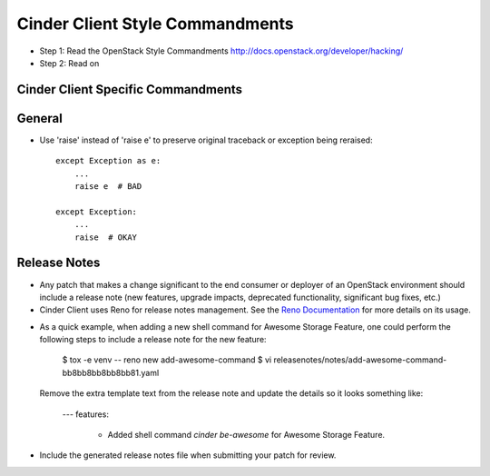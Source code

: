 Cinder Client Style Commandments
================================

- Step 1: Read the OpenStack Style Commandments
  http://docs.openstack.org/developer/hacking/
- Step 2: Read on

Cinder Client Specific Commandments
-----------------------------------

General
-------
- Use 'raise' instead of 'raise e' to preserve original traceback or exception being reraised::

    except Exception as e:
        ...
        raise e  # BAD

    except Exception:
        ...
        raise  # OKAY

Release Notes
-------------
- Any patch that makes a change significant to the end consumer or deployer of an
  OpenStack environment should include a release note (new features, upgrade impacts,
  deprecated functionality, significant bug fixes, etc.)

- Cinder Client uses Reno for release notes management. See the `Reno Documentation`_
  for more details on its usage.

.. _Reno Documentation: http://docs.openstack.org/developer/reno/

- As a quick example, when adding a new shell command for Awesome Storage Feature, one
  could perform the following steps to include a release note for the new feature:

    $ tox -e venv -- reno new add-awesome-command
    $ vi releasenotes/notes/add-awesome-command-bb8bb8bb8bb8bb81.yaml

  Remove the extra template text from the release note and update the details so it
  looks something like:

    ---
    features:
      - Added shell command `cinder be-awesome`  for Awesome Storage Feature.

- Include the generated release notes file when submitting your patch for review.

